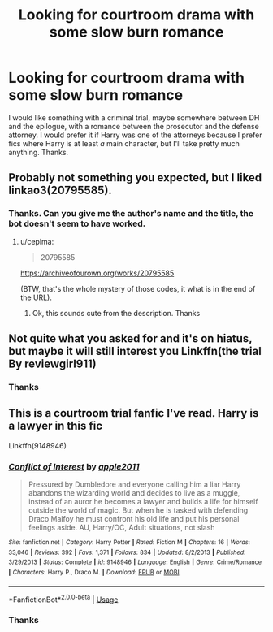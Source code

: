 #+TITLE: Looking for courtroom drama with some slow burn romance

* Looking for courtroom drama with some slow burn romance
:PROPERTIES:
:Author: AriaDraconis
:Score: 5
:DateUnix: 1576914127.0
:DateShort: 2019-Dec-21
:FlairText: Request
:END:
I would like something with a criminal trial, maybe somewhere between DH and the epilogue, with a romance between the prosecutor and the defense attorney. I would prefer it if Harry was one of the attorneys because I prefer fics where Harry is at least /a/ main character, but I'll take pretty much anything. Thanks.


** Probably not something you expected, but I liked linkao3(20795585).
:PROPERTIES:
:Author: ceplma
:Score: 2
:DateUnix: 1576921308.0
:DateShort: 2019-Dec-21
:END:

*** Thanks. Can you give me the author's name and the title, the bot doesn't seem to have worked.
:PROPERTIES:
:Author: AriaDraconis
:Score: 1
:DateUnix: 1576960560.0
:DateShort: 2019-Dec-22
:END:

**** u/ceplma:
#+begin_quote
  20795585
#+end_quote

[[https://archiveofourown.org/works/20795585]]

(BTW, that's the whole mystery of those codes, it what is in the end of the URL).
:PROPERTIES:
:Author: ceplma
:Score: 2
:DateUnix: 1576964731.0
:DateShort: 2019-Dec-22
:END:

***** Ok, this sounds cute from the description. Thanks
:PROPERTIES:
:Author: AriaDraconis
:Score: 1
:DateUnix: 1576971849.0
:DateShort: 2019-Dec-22
:END:


** Not quite what you asked for and it's on hiatus, but maybe it will still interest you Linkffn(the trial By reviewgirl911)
:PROPERTIES:
:Author: heavy__rain
:Score: 2
:DateUnix: 1577021991.0
:DateShort: 2019-Dec-22
:END:

*** Thanks
:PROPERTIES:
:Author: AriaDraconis
:Score: 1
:DateUnix: 1577058843.0
:DateShort: 2019-Dec-23
:END:


** This is a courtroom trial fanfic I've read. Harry is a lawyer in this fic

Linkffn(9148946)
:PROPERTIES:
:Author: Sonia341
:Score: 2
:DateUnix: 1577155517.0
:DateShort: 2019-Dec-24
:END:

*** [[https://www.fanfiction.net/s/9148946/1/][*/Conflict of Interest/*]] by [[https://www.fanfiction.net/u/3243414/apple2011][/apple2011/]]

#+begin_quote
  Pressured by Dumbledore and everyone calling him a liar Harry abandons the wizarding world and decides to live as a muggle, instead of an auror he becomes a lawyer and builds a life for himself outside the world of magic. But when he is tasked with defending Draco Malfoy he must confront his old life and put his personal feelings aside. AU, Harry/OC, Adult situations, not slash
#+end_quote

^{/Site/:} ^{fanfiction.net} ^{*|*} ^{/Category/:} ^{Harry} ^{Potter} ^{*|*} ^{/Rated/:} ^{Fiction} ^{M} ^{*|*} ^{/Chapters/:} ^{16} ^{*|*} ^{/Words/:} ^{33,046} ^{*|*} ^{/Reviews/:} ^{392} ^{*|*} ^{/Favs/:} ^{1,371} ^{*|*} ^{/Follows/:} ^{834} ^{*|*} ^{/Updated/:} ^{8/2/2013} ^{*|*} ^{/Published/:} ^{3/29/2013} ^{*|*} ^{/Status/:} ^{Complete} ^{*|*} ^{/id/:} ^{9148946} ^{*|*} ^{/Language/:} ^{English} ^{*|*} ^{/Genre/:} ^{Crime/Romance} ^{*|*} ^{/Characters/:} ^{Harry} ^{P.,} ^{Draco} ^{M.} ^{*|*} ^{/Download/:} ^{[[http://www.ff2ebook.com/old/ffn-bot/index.php?id=9148946&source=ff&filetype=epub][EPUB]]} ^{or} ^{[[http://www.ff2ebook.com/old/ffn-bot/index.php?id=9148946&source=ff&filetype=mobi][MOBI]]}

--------------

*FanfictionBot*^{2.0.0-beta} | [[https://github.com/tusing/reddit-ffn-bot/wiki/Usage][Usage]]
:PROPERTIES:
:Author: FanfictionBot
:Score: 2
:DateUnix: 1577155527.0
:DateShort: 2019-Dec-24
:END:


*** Thanks
:PROPERTIES:
:Author: AriaDraconis
:Score: 1
:DateUnix: 1577166457.0
:DateShort: 2019-Dec-24
:END:
